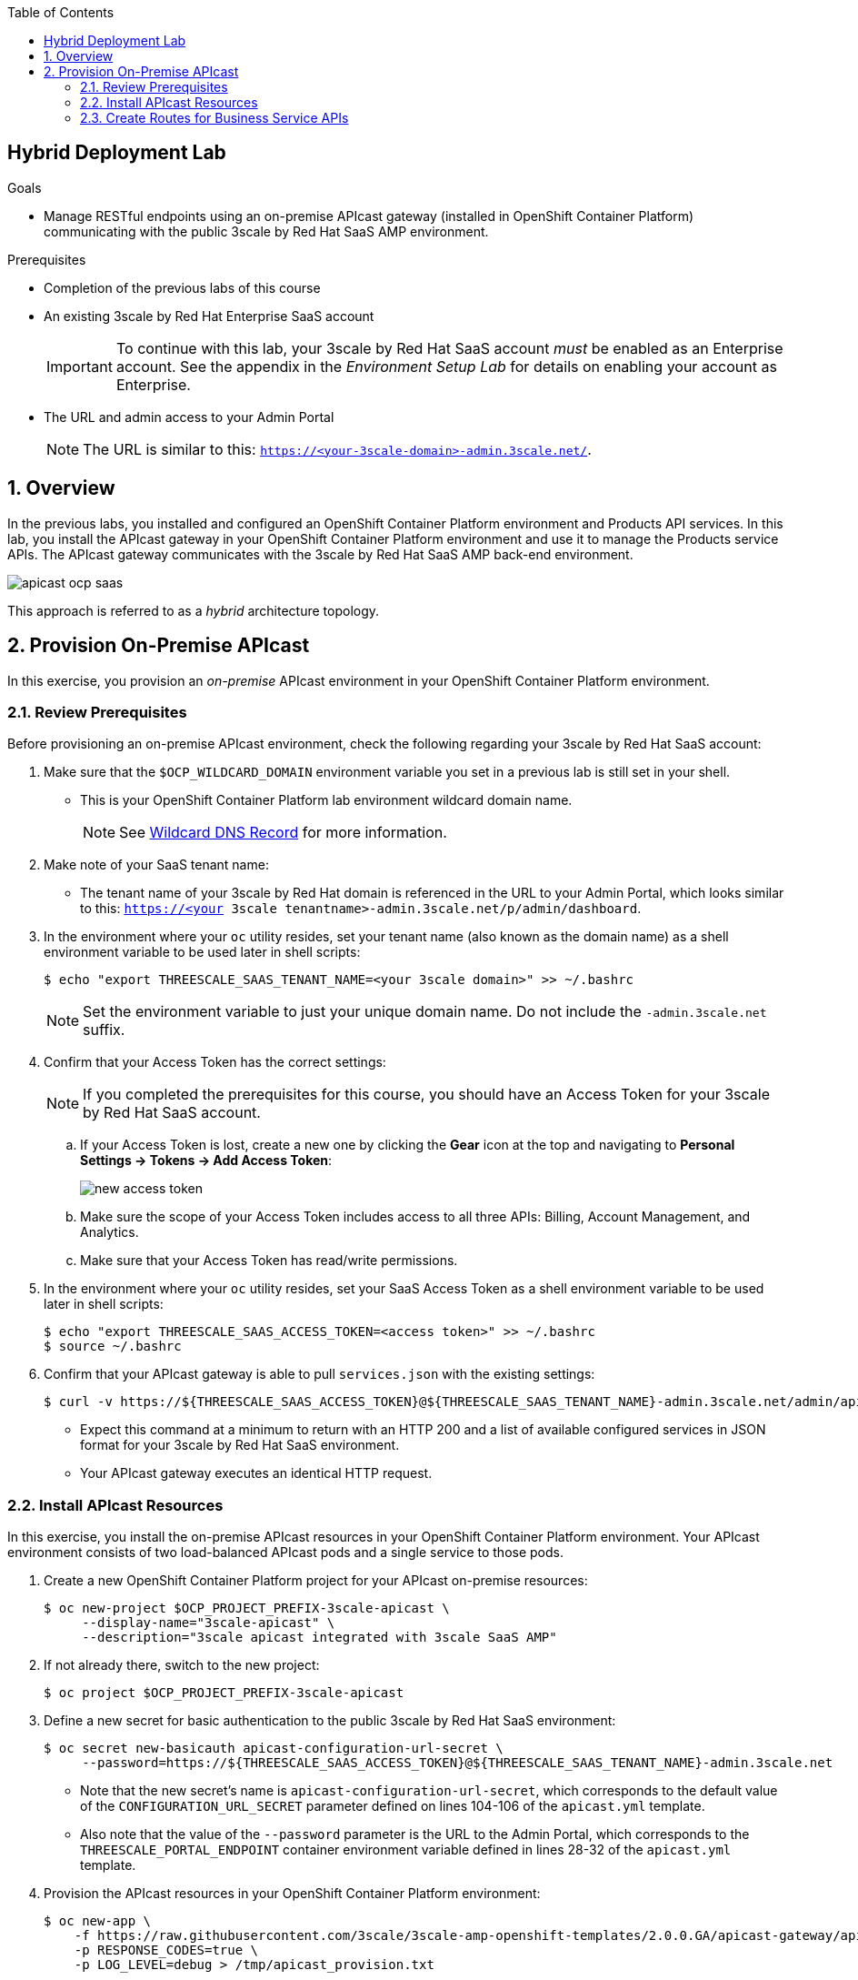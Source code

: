 :scrollbar:
:data-uri:
:toc2:
:linkattrs:

== Hybrid Deployment Lab

.Goals
* Manage RESTful endpoints using an on-premise APIcast gateway (installed in OpenShift Container Platform) communicating with the public 3scale by Red Hat SaaS AMP environment.

.Prerequisites
* Completion of the previous labs of this course
* An existing 3scale by Red Hat Enterprise SaaS account
+
IMPORTANT: To continue with this lab, your 3scale by Red Hat SaaS account _must_ be enabled as an Enterprise account. See the appendix in the _Environment Setup Lab_ for details on enabling your account as Enterprise.

* The URL and admin access to your Admin Portal
+
NOTE: The URL is similar to this: `https://<your-3scale-domain>-admin.3scale.net/`.


:numbered:

== Overview

In the previous labs, you installed and configured an OpenShift Container Platform environment and Products API services. In this lab, you install the APIcast gateway in your OpenShift Container Platform environment and use it to manage the Products service APIs. The APIcast gateway communicates with the 3scale by Red Hat SaaS AMP back-end environment.

image::images/apicast_ocp_saas.png[]

This approach is referred to as a _hybrid_ architecture topology.



== Provision On-Premise APIcast

In this exercise, you provision an _on-premise_ APIcast environment in your OpenShift Container Platform environment.

=== Review Prerequisites

Before provisioning an on-premise APIcast environment, check the following regarding your 3scale by Red Hat SaaS account:

. Make sure that the `$OCP_WILDCARD_DOMAIN` environment variable you set in a previous lab is still set in your shell.
* This is your OpenShift Container Platform lab environment wildcard domain name.
+
NOTE: See link:https://en.wikipedia.org/wiki/Wildcard_DNS_record[Wildcard DNS Record^] for more information.

. Make note of your SaaS tenant name:
* The tenant name of your 3scale by Red Hat domain is referenced in the URL to your Admin Portal, which looks similar to this: `https://<your 3scale tenantname>-admin.3scale.net/p/admin/dashboard`.
. In the environment where your `oc` utility resides, set your tenant name (also known as the domain name) as a shell environment variable to be used later in shell scripts:
+
[source,text]
-----
$ echo "export THREESCALE_SAAS_TENANT_NAME=<your 3scale domain>" >> ~/.bashrc

-----
+
NOTE: Set the environment variable to just your unique domain name. Do not include the `-admin.3scale.net` suffix.

. Confirm that your Access Token has the correct settings:
+
NOTE: If you completed the prerequisites for this course, you should have an Access Token for your 3scale by Red Hat SaaS account.

.. If your Access Token is lost, create a new one by clicking the *Gear* icon at the top and navigating to *Personal Settings -> Tokens -> Add Access Token*:
+
image::images/new_access_token.png[]
.. Make sure the scope of your Access Token includes access to all three APIs: Billing, Account Management, and Analytics.
.. Make sure that your Access Token has read/write permissions.

. In the environment where your `oc` utility resides, set your SaaS Access Token as a shell environment variable to be used later in shell scripts:
+
[source,text]
-----
$ echo "export THREESCALE_SAAS_ACCESS_TOKEN=<access token>" >> ~/.bashrc
$ source ~/.bashrc
-----

. Confirm that your APIcast gateway is able to pull `services.json` with the existing settings:
+
[source,text]
-----
$ curl -v https://${THREESCALE_SAAS_ACCESS_TOKEN}@${THREESCALE_SAAS_TENANT_NAME}-admin.3scale.net/admin/api/services.json | python -m json.tool
-----
* Expect this command at a minimum to return with an HTTP 200 and a list of available configured services in JSON format for your 3scale by Red Hat SaaS environment.
* Your APIcast gateway executes an identical HTTP request.


=== Install APIcast Resources

In this exercise, you install the on-premise APIcast resources in your OpenShift Container Platform environment. Your APIcast environment consists of two load-balanced APIcast pods and a single service to those pods.

. Create a new OpenShift Container Platform project for your APIcast on-premise resources:
+
[source,text]
-----
$ oc new-project $OCP_PROJECT_PREFIX-3scale-apicast \
     --display-name="3scale-apicast" \
     --description="3scale apicast integrated with 3scale SaaS AMP"
-----

. If not already there, switch to the new project:
+
[source,text]
-----
$ oc project $OCP_PROJECT_PREFIX-3scale-apicast
-----

. Define a new secret for basic authentication to the public 3scale by Red Hat SaaS environment:
+
[source,text]
-----
$ oc secret new-basicauth apicast-configuration-url-secret \
     --password=https://${THREESCALE_SAAS_ACCESS_TOKEN}@${THREESCALE_SAAS_TENANT_NAME}-admin.3scale.net

-----
* Note that the new secret's name is `apicast-configuration-url-secret`, which corresponds to the default value of the `CONFIGURATION_URL_SECRET` parameter defined on lines 104-106 of the `apicast.yml` template.

* Also note that the value of the `--password` parameter is the URL to the Admin Portal, which corresponds to the `THREESCALE_PORTAL_ENDPOINT` container environment variable defined in lines 28-32 of the `apicast.yml` template.

. Provision the APIcast resources in your OpenShift Container Platform environment:
+
[source,text]
-----
$ oc new-app \
    -f https://raw.githubusercontent.com/3scale/3scale-amp-openshift-templates/2.0.0.GA/apicast-gateway/apicast.yml \
    -p RESPONSE_CODES=true \
    -p LOG_LEVEL=debug > /tmp/apicast_provision.txt
-----

* Note that the `LOG_LEVEL` was set to `debug`, which allows you to observe traffic between your APIcast gateway and the remote 3scale by Red Hat SaaS environment.
+
NOTE: For detailed information on all of the parameters that can be specified when provisioning the APIcast gateway in an OpenShift Container Platform environment, see  link:https://github.com/3scale/apicast/blob/master/doc/parameters.md[this documentation^].

. Allow a couple of minutes for the Red Hat-supported APIcast container image to download and start.
. Once it is running, confirm that you see two pods similar to the following:
+
[source,text]
-----
$ oc get pods
-----
+
.Sample Output
[source,text]
-----
NAME              READY     STATUS    RESTARTS   AGE
apicast-5-lvzp6   1/1       Running   0          17h
apicast-5-ertg4   1/1       Running   0          17h
-----

* There are two `apicast` pods because the `apicast` template by default specifies two replicas, which is ideal for providing load balancing in typical production environments.

. Spin down one of the replicas to ensure that all possible traffic always flows through the `apicast` container you are observing:
+
[source,text]
-----
$ oc scale --replicas=1 dc apicast
-----
* This enables you to conduct functional testing.

. Study the log from your `apicast` container and look for a statement similar to the following:
+
.Sample Output
[source,text]
-----
[debug] 1#1: [lua] configuration_loader.lua:103: init(): downloaded configuration: {"services":{}}
-----

* This log statement indicates the following:

** Your APIcast gateway has created a connection with the account management API of the remote 3scale by Red Hat SaaS environment using the Access Token set in the `apicast-configuration-url-secret`.
** Via that connection, the APIcast gateway has queried the 3scale by Red Hat SaaS environment for a list of services.
+
NOTE: The terms "API" and "service" are used to refer to API services, which are logical bundles of one or more methods (or endpoints) that are accessible. A given API provider may expose one or more of these API services.

** There are currently zero services that the APIcast gateway should proxy. As such, you can expect that all requests to your on-premise APIcast route result in an HTTP 503 error.

=== Create Routes for Business Service APIs

In this section, you expose a single service with two different _routes_, one for staging, and one for production Gateway to the Products API service.

In this scenario, you want the single on-premise APIcast gateway to manage the RESTful endpoints of your business services. You do this by configuring _host-based routing_. Inbound traffic from remote clients to your single APIcast gateway uses different URLs. Based on these URLs, your APIcast gateway routes to the appropriate business service.


Use these steps to create the unique routes to your newly provisioned APIcast gateway:

. Define a route to the APIcast gateway for routing traffic to the Products API staging:
+
[source,text]
-----
$ oc create route edge products-staging-apicast \
     --service=apicast \
     --hostname=products-staging-apicast-$OCP_PROJECT_PREFIX.$OCP_WILDCARD_DOMAIN
-----
* This exposes the existing APIcast service to a staging URL.

. In a similar manner, create an additional secure route to the APIcast gateway for routing production traffic to the Products API business service.
+
[source,text]
-----
$ oc create route edge products-production-apicast \
     --service=apicast \
     --hostname=products-production-apicast-$OCP_PROJECT_PREFIX.$OCP_WILDCARD_DOMAIN
-----
. Confirm that you now have two routes similar to the following in your `3scale-apicast` project:
+
.Sample Output
[source,text]
-----
NAME                  HOST/PORT                                       SERVICES   PORT      TERMINATION   WILDCARD
products-production-apicast   products-production-apicast-sjayanti-redhat-com.apps.na1.openshift.opentlc.com                       apicast    proxy     edge          None
products-staging-apicast      products-staging-apicast-sjayanti-redhat-com.apps.na1.openshift.opentlc.com                       apicast    proxy     edge          None
-----

At this point in the lab, you have an on-premise APIcast gateway that is just about ready to begin managing traffic. The subsequent labs will guide you through the process of creating API services in 3scale Management Platform in order to route the traffic to your backend API services.

ifdef::showscript[]

== Support Considerations for APIcast

* Red Hat provides full support for NGINX/OpenResty deployed using the Red Hat OpenShift Container Platform templates and Docker images when running on Red Hat Enterprise Linux.

** If NGINX/OpenResty Docker images are deployed on Linux platforms other than Red Hat Enterprise Linux, Red Hat provides commercially reasonable support.

** In either of these two scenarios, Red Hat excludes support for custom gateway logic and for non-gateway use cases, such as simultaneously using NGINX for other reverse proxy use cases, or for content caching.

* If NGINX/OpenResty is deployed natively, Red Hat provides commercially reasonable support for the standard gateway logic but not for the installation and operation of NGINX itself nor custom gateway logic.

* Using APIcast with private APIs: See the bottom section of link:https://support.3scale.net/docs/deployment-options/apicast-overview[APIcast Overview^].


endif::showscript[]
